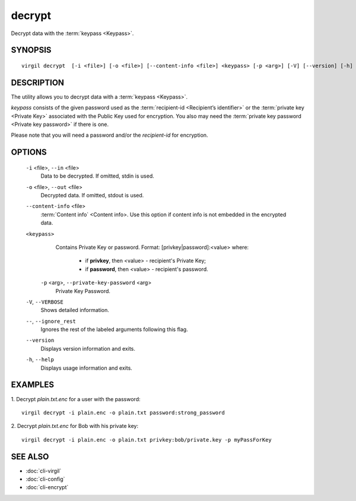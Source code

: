 **********
decrypt
**********

Decrypt data with the :term:`keypass <Keypass>`.

========
SYNOPSIS
========
::

  virgil decrypt  [-i <file>] [-o <file>] [--content-info <file>] <keypass> [-p <arg>] [-V] [--version] [-h] [--] 

========
DESCRIPTION
========

The utility allows you to decrypt data with a :term:`keypass <Keypass>`.

*keypass* consists of the given password used as the :term:`recipient-id <Recipient’s identifier>` or the :term:`private key <Private Key>` associated with the Public Key used for encryption. You also may need the :term:`private key password <Private key password>` if there is one.

Please note that you will need a password and/or the *recipient-id* for encryption.

========
OPTIONS
========

  ``-i`` <file>,  ``--in`` <file>
    Data to be decrypted. If omitted, stdin is used.

  ``-o`` <file>,  ``--out`` <file>
    Decrypted data. If omitted, stdout is used.

  ``--content-info`` <file>
    :term:`Content info` <Content info>. Use this option if content info is not embedded in the encrypted data.

  ``<keypass>``
    Contains Private Key or password.
    Format:
    [privkey|password]:<value>
    where:        
            
            * if **privkey**, then <value> - recipient's Private Key;
            
            * if **password**, then <value> - recipient's password.
            
   ``-p`` <arg>,  ``--private-key-password`` <arg>
    Private Key Password.

  ``-V``,  ``--VERBOSE``
    Shows detailed information.

  ``--``,  ``--ignore_rest``
    Ignores the rest of the labeled arguments following this flag.

  ``--version``
    Displays version information and exits.

  ``-h``,  ``--help``
    Displays usage information and exits.

========
EXAMPLES
========

1.  Decrypt *plain.txt.enc* for a user with the password:
::

        virgil decrypt -i plain.enc -o plain.txt password:strong_password

2.  Decrypt *plain.txt.enc* for Bob with his private key:
::

        virgil decrypt -i plain.enc -o plain.txt privkey:bob/private.key -p myPassForKey

========
SEE ALSO
========

* :doc:`cli-virgil`
* :doc:`cli-config`
* :doc:`cli-encrypt`
